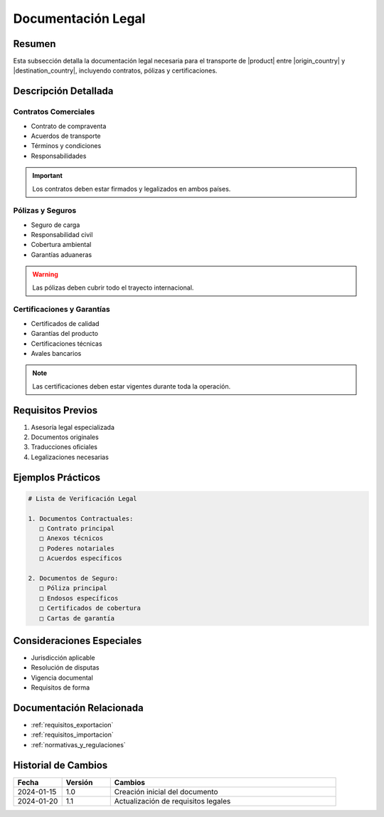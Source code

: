 .. _documentacion_legal_detalle:

===================
Documentación Legal
===================

.. meta::
   :description: Documentación legal requerida para el transporte de ácido sulfúrico entre México y Guatemala
   :keywords: documentación legal, contratos, pólizas, certificados, garantías

Resumen
=======

Esta subsección detalla la documentación legal necesaria para el transporte de |product| entre |origin_country| y |destination_country|, incluyendo contratos, pólizas y certificaciones.

Descripción Detallada
===================

Contratos Comerciales
------------------

* Contrato de compraventa
* Acuerdos de transporte
* Términos y condiciones
* Responsabilidades

.. important::
   Los contratos deben estar firmados y legalizados en ambos países.

Pólizas y Seguros
--------------

* Seguro de carga
* Responsabilidad civil
* Cobertura ambiental
* Garantías aduaneras

.. warning::
   Las pólizas deben cubrir todo el trayecto internacional.

Certificaciones y Garantías
-----------------------

* Certificados de calidad
* Garantías del producto
* Certificaciones técnicas
* Avales bancarios

.. note::
   Las certificaciones deben estar vigentes durante toda la operación.

Requisitos Previos
================

1. Asesoría legal especializada
2. Documentos originales
3. Traducciones oficiales
4. Legalizaciones necesarias

Ejemplos Prácticos
================

.. code-block:: text

   # Lista de Verificación Legal
   
   1. Documentos Contractuales:
      □ Contrato principal
      □ Anexos técnicos
      □ Poderes notariales
      □ Acuerdos específicos
   
   2. Documentos de Seguro:
      □ Póliza principal
      □ Endosos específicos
      □ Certificados de cobertura
      □ Cartas de garantía

Consideraciones Especiales
=======================

* Jurisdicción aplicable
* Resolución de disputas
* Vigencia documental
* Requisitos de forma

Documentación Relacionada
======================

* :ref:`requisitos_exportacion`
* :ref:`requisitos_importacion`
* :ref:`normativas_y_regulaciones`

Historial de Cambios
==================

.. list-table::
   :header-rows: 1
   :widths: 15 15 70

   * - Fecha
     - Versión
     - Cambios
   * - 2024-01-15
     - 1.0
     - Creación inicial del documento
   * - 2024-01-20
     - 1.1
     - Actualización de requisitos legales 